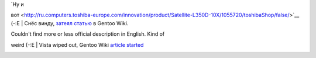 | `Ну и
вот <http://ru.computers.toshiba-europe.com/innovation/product/Satellite-L350D-10X/1055720/toshibaShop/false/>`__
(-:Е
|  Снёс винду, `затеял
статью <http://en.gentoo-wiki.com/wiki/Toshiba_Satellite_L350D-10X>`__ в
Gentoo Wiki.

| Couldn't find more or less official description in English. Kind of
weird (-:E
|  Vista wiped out, Gentoo Wiki `article
started <http://en.gentoo-wiki.com/wiki/Toshiba_Satellite_L350D-10X>`__

|image0|

.. |image0| image:: http://images.digitalshop.ru/big/t/toshiba_l350d.jpg
